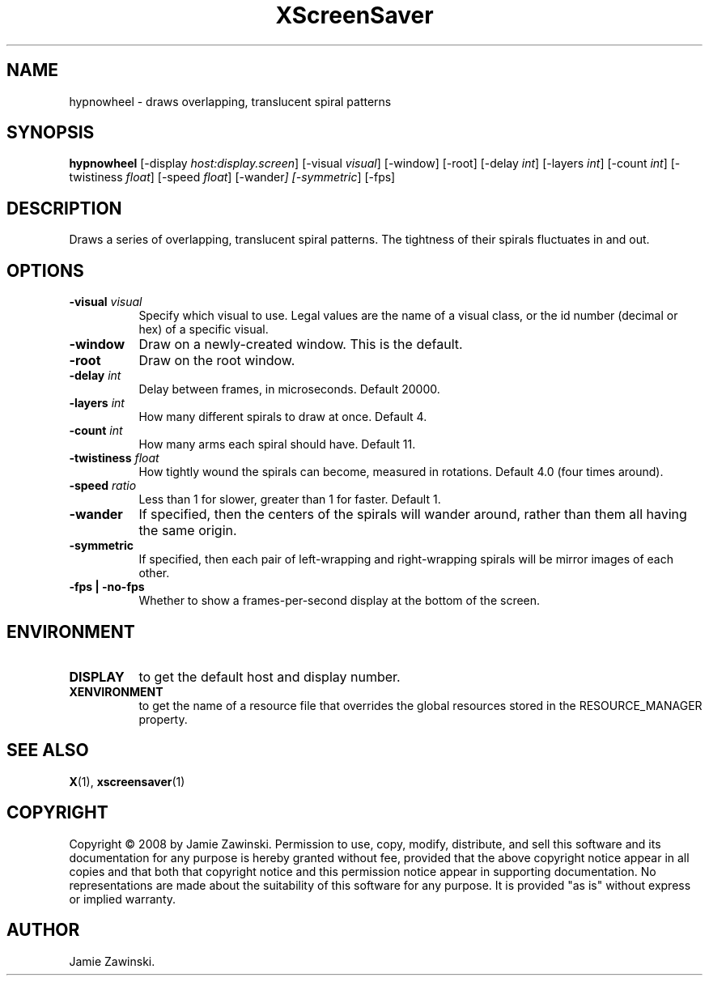 .TH XScreenSaver 1 "" "X Version 11"
.SH NAME
hypnowheel - draws overlapping, translucent spiral patterns
.SH SYNOPSIS
.B hypnowheel
[\-display \fIhost:display.screen\fP]
[\-visual \fIvisual\fP]
[\-window]
[\-root]
[\-delay \fIint\fP]
[\-layers \fIint\fP]
[\-count \fIint\fP]
[\-twistiness \fIfloat\fP]
[\-speed \fIfloat\fP]
[\-wander\fP]
[\-symmetric\fP]
[\-fps]
.SH DESCRIPTION
Draws a series of overlapping, translucent spiral patterns.
The tightness of their spirals fluctuates in and out.
.SH OPTIONS
.TP 8
.B \-visual \fIvisual\fP
Specify which visual to use.  Legal values are the name of a visual class,
or the id number (decimal or hex) of a specific visual.
.TP 8
.B \-window
Draw on a newly-created window.  This is the default.
.TP 8
.B \-root
Draw on the root window.
.TP 8
.B \-delay \fIint\fP
Delay between frames, in microseconds.  Default 20000.
.TP 8
.B \-layers \fIint\fP
How many different spirals to draw at once.  Default 4.
.TP 8
.B \-count \fIint\fP
How many arms each spiral should have.  Default 11.
.TP 8
.B \-twistiness \fIfloat\fP
How tightly wound the spirals can become, measured in rotations.
Default 4.0 (four times around).
.TP 8
.B \-speed \fIratio\fP
Less than 1 for slower, greater than 1 for faster.  Default 1.
.TP 8
.B \-wander
If specified, then the centers of the spirals will wander around,
rather than them all having the same origin.
.TP 8
.B \-symmetric
If specified, then each pair of left-wrapping and right-wrapping
spirals will be mirror images of each other.
.TP 8
.B \-fps | \-no-fps
Whether to show a frames-per-second display at the bottom of the screen.
.SH ENVIRONMENT
.PP
.TP 8
.B DISPLAY
to get the default host and display number.
.TP 8
.B XENVIRONMENT
to get the name of a resource file that overrides the global resources
stored in the RESOURCE_MANAGER property.
.SH SEE ALSO
.BR X (1),
.BR xscreensaver (1)
.SH COPYRIGHT
Copyright \(co 2008 by Jamie Zawinski.  Permission to use, copy, modify, 
distribute, and sell this software and its documentation for any purpose is 
hereby granted without fee, provided that the above copyright notice appear 
in all copies and that both that copyright notice and this permission notice
appear in supporting documentation.  No representations are made about the 
suitability of this software for any purpose.  It is provided "as is" without
express or implied warranty.
.SH AUTHOR
Jamie Zawinski.
